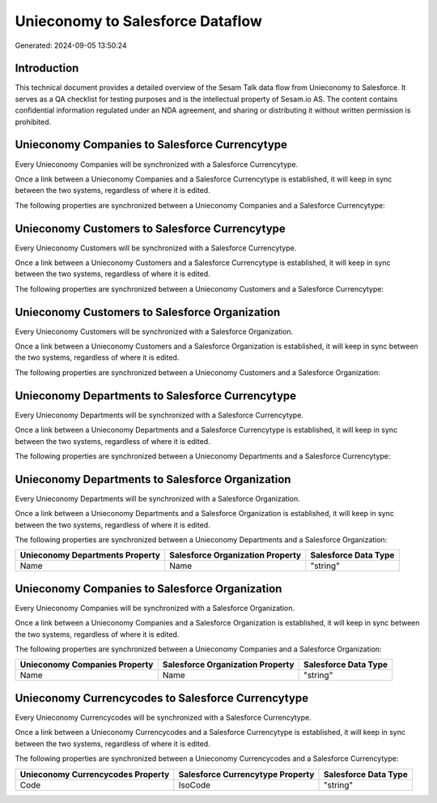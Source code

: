 =================================
Unieconomy to Salesforce Dataflow
=================================

Generated: 2024-09-05 13:50:24

Introduction
------------

This technical document provides a detailed overview of the Sesam Talk data flow from Unieconomy to Salesforce. It serves as a QA checklist for testing purposes and is the intellectual property of Sesam.io AS. The content contains confidential information regulated under an NDA agreement, and sharing or distributing it without written permission is prohibited.

Unieconomy Companies to Salesforce Currencytype
-----------------------------------------------
Every Unieconomy Companies will be synchronized with a Salesforce Currencytype.

Once a link between a Unieconomy Companies and a Salesforce Currencytype is established, it will keep in sync between the two systems, regardless of where it is edited.

The following properties are synchronized between a Unieconomy Companies and a Salesforce Currencytype:

.. list-table::
   :header-rows: 1

   * - Unieconomy Companies Property
     - Salesforce Currencytype Property
     - Salesforce Data Type


Unieconomy Customers to Salesforce Currencytype
-----------------------------------------------
Every Unieconomy Customers will be synchronized with a Salesforce Currencytype.

Once a link between a Unieconomy Customers and a Salesforce Currencytype is established, it will keep in sync between the two systems, regardless of where it is edited.

The following properties are synchronized between a Unieconomy Customers and a Salesforce Currencytype:

.. list-table::
   :header-rows: 1

   * - Unieconomy Customers Property
     - Salesforce Currencytype Property
     - Salesforce Data Type


Unieconomy Customers to Salesforce Organization
-----------------------------------------------
Every Unieconomy Customers will be synchronized with a Salesforce Organization.

Once a link between a Unieconomy Customers and a Salesforce Organization is established, it will keep in sync between the two systems, regardless of where it is edited.

The following properties are synchronized between a Unieconomy Customers and a Salesforce Organization:

.. list-table::
   :header-rows: 1

   * - Unieconomy Customers Property
     - Salesforce Organization Property
     - Salesforce Data Type


Unieconomy Departments to Salesforce Currencytype
-------------------------------------------------
Every Unieconomy Departments will be synchronized with a Salesforce Currencytype.

Once a link between a Unieconomy Departments and a Salesforce Currencytype is established, it will keep in sync between the two systems, regardless of where it is edited.

The following properties are synchronized between a Unieconomy Departments and a Salesforce Currencytype:

.. list-table::
   :header-rows: 1

   * - Unieconomy Departments Property
     - Salesforce Currencytype Property
     - Salesforce Data Type


Unieconomy Departments to Salesforce Organization
-------------------------------------------------
Every Unieconomy Departments will be synchronized with a Salesforce Organization.

Once a link between a Unieconomy Departments and a Salesforce Organization is established, it will keep in sync between the two systems, regardless of where it is edited.

The following properties are synchronized between a Unieconomy Departments and a Salesforce Organization:

.. list-table::
   :header-rows: 1

   * - Unieconomy Departments Property
     - Salesforce Organization Property
     - Salesforce Data Type
   * - Name
     - Name	
     - "string"


Unieconomy Companies to Salesforce Organization
-----------------------------------------------
Every Unieconomy Companies will be synchronized with a Salesforce Organization.

Once a link between a Unieconomy Companies and a Salesforce Organization is established, it will keep in sync between the two systems, regardless of where it is edited.

The following properties are synchronized between a Unieconomy Companies and a Salesforce Organization:

.. list-table::
   :header-rows: 1

   * - Unieconomy Companies Property
     - Salesforce Organization Property
     - Salesforce Data Type
   * - Name
     - Name	
     - "string"


Unieconomy Currencycodes to Salesforce Currencytype
---------------------------------------------------
Every Unieconomy Currencycodes will be synchronized with a Salesforce Currencytype.

Once a link between a Unieconomy Currencycodes and a Salesforce Currencytype is established, it will keep in sync between the two systems, regardless of where it is edited.

The following properties are synchronized between a Unieconomy Currencycodes and a Salesforce Currencytype:

.. list-table::
   :header-rows: 1

   * - Unieconomy Currencycodes Property
     - Salesforce Currencytype Property
     - Salesforce Data Type
   * - Code
     - IsoCode
     - "string"

